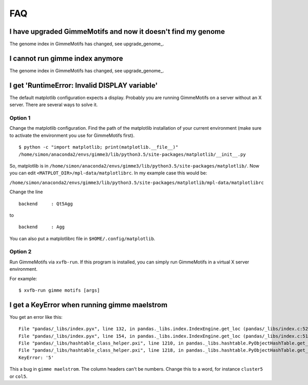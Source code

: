 .. _`FAQ`:

FAQ
===

I have upgraded GimmeMotifs and now it doesn't find my genome
-------------------------------------------------------------

The genome index in GimmeMotifs has changed, see upgrade_genome_.


I cannot run gimme index anymore
--------------------------------

The genome index in GimmeMotifs has changed, see upgrade_genome_.


I get 'RuntimeError: Invalid DISPLAY variable'
----------------------------------------------

The default matplotlib configuration expects a display. Probably you are running GimmeMotifs on a server without an X server. There are several ways to solve it.

Option 1
~~~~~~~~

Change the matplotlib configuration. Find the path of the matplotlib installation of your current environment (make sure to activate the environment you use for GimmeMotifs first).

::

    $ python -c "import matplotlib; print(matplotlib.__file__)"
    /home/simon/anaconda2/envs/gimme3/lib/python3.5/site-packages/matplotlib/__init__.py

So, matplotlib is in ``/home/simon/anaconda2/envs/gimme3/lib/python3.5/site-packages/matplotlib/``.
Now you can edit ``<MATPLOT_DIR>/mpl-data/matplotlibrc``. In my example case this would be:

``/home/simon/anaconda2/envs/gimme3/lib/python3.5/site-packages/matplotlib/mpl-data/matplotlibrc``

Change the line

::

    backend     : Qt5Agg

to

::

    backend     : Agg


You can also put a matplotlibrc file in ``$HOME/.config/matplotlib``.

Option 2
~~~~~~~~

Run GimmeMotifs via ``xvfb-run``. If this program is installed, you can simply run GimmeMotifs in a virtual X server environment.

For example:

:: 

    $ xvfb-run gimme motifs [args]


I get a KeyError when running gimme maelstrom
---------------------------------------------

You get an error like this:

::

    File "pandas/_libs/index.pyx", line 132, in pandas._libs.index.IndexEngine.get_loc (pandas/_libs/index.c:5280)
    File "pandas/_libs/index.pyx", line 154, in pandas._libs.index.IndexEngine.get_loc (pandas/_libs/index.c:5126)
    File "pandas/_libs/hashtable_class_helper.pxi", line 1210, in pandas._libs.hashtable.PyObjectHashTable.get_item (pandas/_libs/hashtable.c:20523)
    File "pandas/_libs/hashtable_class_helper.pxi", line 1218, in pandas._libs.hashtable.PyObjectHashTable.get_item (pandas/_libs/hashtable.c:20477)
    KeyError: '5'

This a bug in ``gimme maelstrom``. The column headers can't be numbers. Change this to a word, for instance ``cluster5`` or ``col5``.
